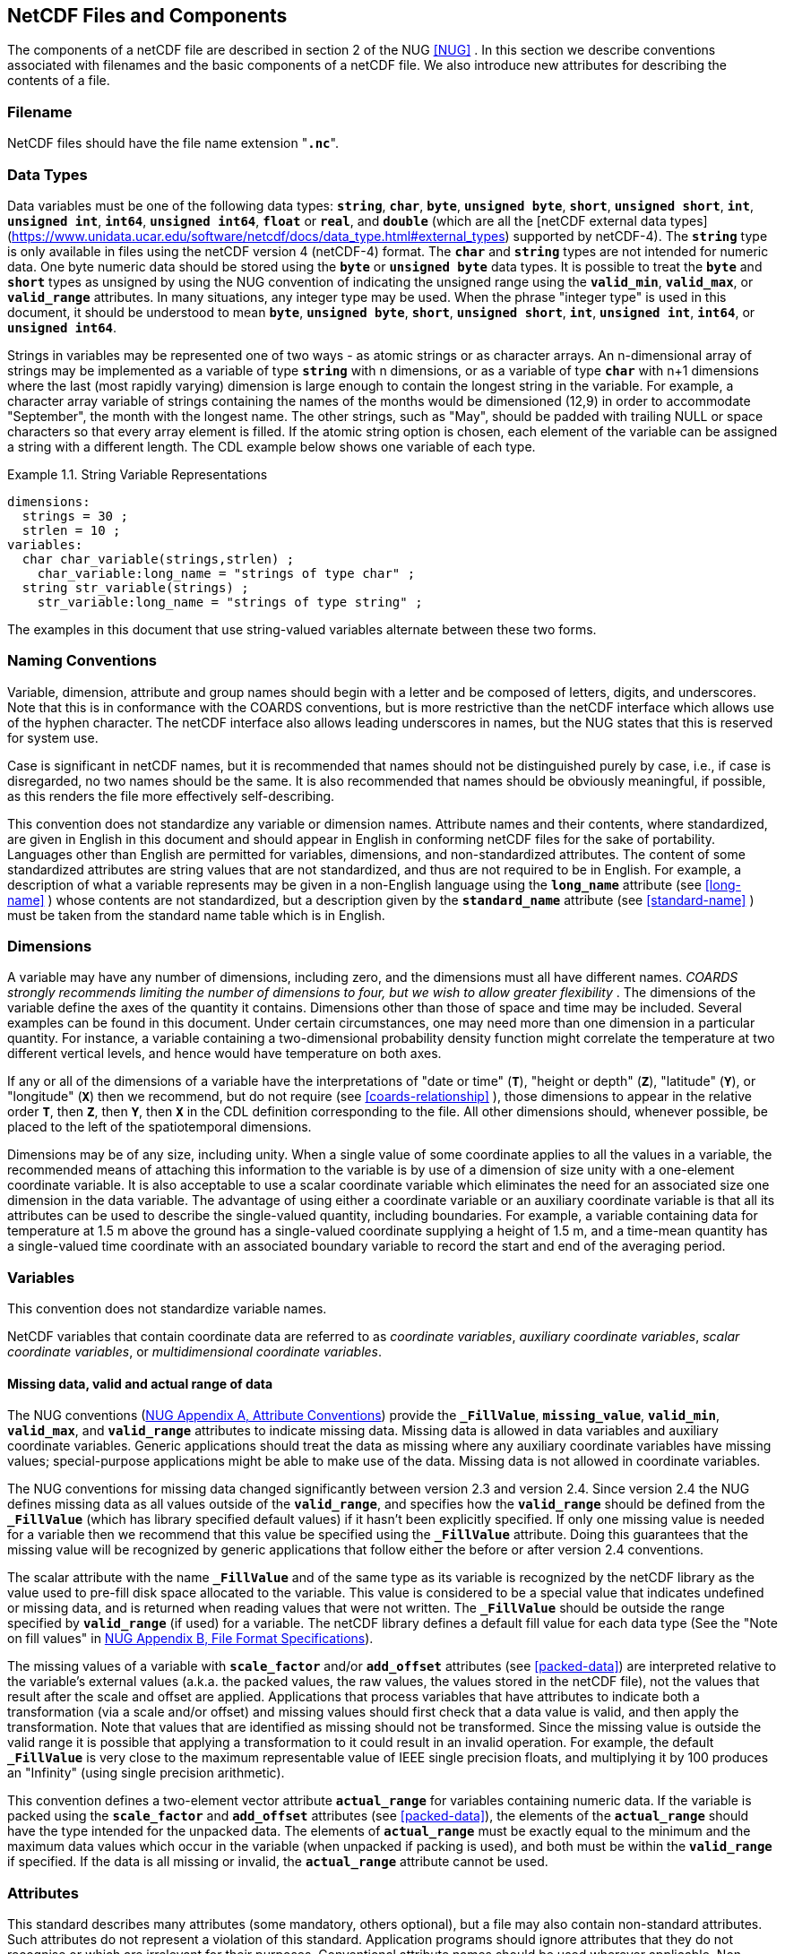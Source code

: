 
==  NetCDF Files and Components 

The components of a netCDF file are described in section 2 of the NUG <<NUG>> . In this section we describe conventions associated with filenames and the basic components of a netCDF file. We also introduce new attributes for describing the contents of a file.



=== Filename

NetCDF files should have the file name extension "**`.nc`**".



=== Data Types

Data variables must be one of the following data types:
**`string`**, **`char`**, **`byte`**, **`unsigned byte`**,
**`short`**, **`unsigned short`**, **`int`**, **`unsigned int`**,
**`int64`**, **`unsigned int64`**, **`float`** or **`real`**, and **`double`**
(which are all the [netCDF external data types](https://www.unidata.ucar.edu/software/netcdf/docs/data_type.html#external_types) supported by netCDF-4).
The **`string`** type is only available in files using the netCDF version 4
(netCDF-4) format.
The **`char`** and **`string`** types are not intended for numeric data.
One byte numeric data should be stored using the **`byte`** or **`unsigned byte`** data types.
It is possible to treat the **`byte`** and **`short`** types as unsigned by using the NUG
convention of indicating the unsigned range using the **`valid_min`**,
**`valid_max`**, or **`valid_range`** attributes.
In many situations, any integer type may be used.
When the phrase "integer type" is used in this document,
it should be understood to mean **`byte`**, **`unsigned byte`**,
**`short`**, **`unsigned short`**,
**`int`**, **`unsigned int`**, **`int64`**, or **`unsigned int64`**.

Strings in variables may be represented one of two ways - as atomic strings or
as character arrays.
An n-dimensional array of strings may be implemented as a variable of type
**`string`** with n dimensions, or as a variable of type **`char`** with n+1
dimensions where the last (most rapidly varying) dimension is large enough to
contain the longest string in the variable.
For example, a character array variable of strings containing the names of the
months would be dimensioned (12,9) in order to accommodate "September", the
month with the longest name.
The other strings, such as "May", should be padded with trailing NULL or space
characters so that every array element is filled.
If the atomic string option is chosen, each element of the variable can be
assigned a string with a different length.
The CDL example below shows one variable of each type.

[[char-and-string-variables-ex]]
[caption="Example 1.1. "]
.String Variable Representations
====
----
dimensions:
  strings = 30 ;
  strlen = 10 ;
variables:
  char char_variable(strings,strlen) ;
    char_variable:long_name = "strings of type char" ;
  string str_variable(strings) ;
    str_variable:long_name = "strings of type string" ;
----
====

The examples in this document that use string-valued variables alternate between
these two forms.



=== Naming Conventions

Variable, dimension, attribute and group names should begin with a letter and be composed of letters, digits, and underscores. Note that this is in conformance with the COARDS conventions, but is more restrictive than the netCDF interface which allows use of the hyphen character. The netCDF interface also allows leading underscores in names, but the NUG states that this is reserved for system use.

Case is significant in netCDF names, but it is recommended that names should not be distinguished purely by case, i.e., if case is disregarded, no two names should be the same. It is also recommended that names should be obviously meaningful, if possible, as this renders the file more effectively self-describing.

This convention does not standardize any variable or dimension names. Attribute names and their contents, where standardized, are given in English in this document and should appear in English in conforming netCDF files for the sake of portability. Languages other than English are permitted for variables, dimensions, and non-standardized attributes. The content of some standardized attributes are string values that are not standardized, and thus are not required to be in English. For example, a description of what a variable represents may be given in a non-English language using the **`long_name`** attribute (see <<long-name>> ) whose contents are not standardized, but a description given by the **`standard_name`** attribute (see <<standard-name>> ) must be taken from the standard name table which is in English.




[[dimensions]]
=== Dimensions

A variable may have any number of dimensions, including zero, and the dimensions must all have different names. __COARDS strongly recommends limiting the number of dimensions to four, but we wish to allow greater flexibility__ . The dimensions of the variable define the axes of the quantity it contains. Dimensions other than those of space and time may be included. Several examples can be found in this document. Under certain circumstances, one may need more than one dimension in a particular quantity. For instance, a variable containing a two-dimensional probability density function might correlate the temperature at two different vertical levels, and hence would have temperature on both axes.

If any or all of the dimensions of a variable have the interpretations of "date or time" (**`T`**), "height or depth" (**`Z`**), "latitude" (**`Y`**), or "longitude" (**`X`**) then we recommend, but do not require (see <<coards-relationship>> ), those dimensions to appear in the relative order **`T`**, then **`Z`**, then **`Y`**, then **`X`** in the CDL definition corresponding to the file. All other dimensions should, whenever possible, be placed to the left of the spatiotemporal dimensions.

Dimensions may be of any size, including unity. When a single value of some coordinate applies to all the values in a variable, the recommended means of attaching this information to the variable is by use of a dimension of size unity with a one-element coordinate variable. It is also acceptable to use a scalar coordinate variable which eliminates the need for an associated size one dimension in the data variable. The advantage of using either a coordinate variable or an auxiliary coordinate variable is that all its attributes can be used to describe the single-valued quantity, including boundaries. For example, a variable containing data for temperature at 1.5 m above the ground has a single-valued coordinate supplying a height of 1.5 m, and a time-mean quantity has a single-valued time coordinate with an associated boundary variable to record the start and end of the averaging period.




[[variables]]
=== Variables

This convention does not standardize variable names.

NetCDF variables that contain coordinate data are referred to as __coordinate variables__, __auxiliary coordinate variables__, __scalar coordinate variables__, or __multidimensional coordinate variables__.




[[missing-data, Section 2.5.1, "Missing data, valid and actual range of data"]]
==== Missing data, valid and actual range of data

The NUG conventions
(link:$$http://www.unidata.ucar.edu/software/netcdf/docs/attribute_conventions.html$$[NUG Appendix A, Attribute Conventions])
provide the **`_FillValue`**, **`missing_value`**,
**`valid_min`**, **`valid_max`**, and **`valid_range`** attributes to indicate
missing data. Missing data is allowed in data variables and auxiliary coordinate variables. 
Generic applications should treat the data as missing where any auxiliary coordinate variables 
have missing values; special-purpose applications might be able to make use of the data. 
Missing data is not allowed in coordinate variables.

The NUG conventions for missing data changed significantly between version 2.3 and version 2.4. Since version 2.4 the NUG defines missing data as all values outside of the **`valid_range`**, and specifies how the **`valid_range`** should be defined from the **`_FillValue`** (which has library specified default values) if it hasn't been explicitly specified. If only one missing value is needed for a variable then we recommend  that this value be specified using the **`_FillValue`** attribute. Doing this guarantees that the missing value will be recognized by generic applications that follow either the before or after version 2.4 conventions.

The scalar attribute with the name **`_FillValue`** and of the same type as its
variable is recognized by the netCDF library as the value used to pre-fill disk
space allocated to the variable. This value is considered to be a special value
that indicates undefined or missing data, and is returned when reading values
that were not written. The **`_FillValue`** should be outside the range
specified by **`valid_range`** (if used) for a variable. The netCDF library
defines a default fill value for each data type
(See the "Note on fill values" in link:$$http://www.unidata.ucar.edu/software/netcdf/docs/file_format_specifications.html#classic_format_spec$$[NUG Appendix B, File Format Specifications]).

The missing values of a variable with **`scale_factor`** and/or
**`add_offset`** attributes (see <<packed-data>>) are
interpreted relative to the variable's external values (a.k.a. the
packed values, the raw values, the values stored in the netCDF file),
not the values that result after the scale and offset are applied.
Applications that process variables that have attributes to indicate
both a transformation (via a scale and/or offset) and missing values
should first check that a data value is valid, and then apply the
transformation. Note that values that are identified as missing should
not be transformed. Since the missing value is outside the valid range
it is possible that applying a transformation to it could result in an
invalid operation. For example, the default **`_FillValue`** is very
close to the maximum representable value of IEEE single precision
floats, and multiplying it by 100 produces an "Infinity" (using single
precision arithmetic).

This convention defines a two-element vector attribute **`actual_range`** for
variables containing numeric data. If the variable is packed using the
**`scale_factor`** and **`add_offset`** attributes (see <<packed-data>>), the
elements of the **`actual_range`** should have the type intended for the
unpacked data. The elements of **`actual_range`** must be exactly equal to the
minimum and the maximum data values which occur in the variable (when unpacked
if packing is used), and both must be within the **`valid_range`** if
specified. If the data is all missing or invalid, the **`actual_range`**
attribute cannot be used.

=== Attributes

This standard describes many attributes (some mandatory, others optional), but a file may also contain non-standard attributes. Such attributes do not represent a violation of this standard. Application programs should ignore attributes that they do not recognise or which are irrelevant for their purposes. Conventional attribute names should be used wherever applicable. Non-standard names should be as meaningful as possible. Before introducing an attribute, consideration should be given to whether the information would be better represented as a variable. In general, if a proposed attribute requires ancillary data to describe it, is multidimensional, requires any of the defined netCDF dimensions to index its values, or requires a significant amount of storage, a variable should be used instead. When this standard defines string attributes that may take various prescribed values, the possible values are generally given in lower case. However, applications programs should not be sensitive to case in these attributes. Several string attributes are defined by this standard to contain "blank-separated lists". Consecutive words in such a list are separated by one or more adjacent spaces. The list may begin and end with any number of spaces. See <<attribute-appendix>> for a list of attributes described by this standard.




[[identification-of-conventions]]
==== Identification of Conventions

Files that follow this version of the CF Conventions must indicate this by setting the NUG defined global attribute **`Conventions`** to a string value that contains "**`CF-{current-version-as-attribute}`**".
The Conventions version number contained in that string can be used to find the web based versions of this document are from the link:$$http://cfconventions.org/$$[netCDF Conventions web page].
Subsequent versions of the CF Conventions will not make invalid a compliant usage of this or earlier versions of the CF terms and forms.

It is possible for a netCDF file to adhere to more than one set of conventions, 
even when there is no inheritance relationship among the conventions. In this case, 
the value of the Conventions attribute may be a single text string containing a list 
of the convention names separated by blank space (recommended) or commas (if a convention 
name contains blanks). This is the Unidata recommended syntax from NetCDF Users Guide, 
Appendix A. If the string contains any commas, it is assumed to be a comma-separated list.

When CF is listed with other conventions, this asserts the same full compliance with CF 
requirements and interpretations as if CF was the sole convention. It is the responsibility 
of the data-writer to ensure that all common metadata is used with consistent meaning between conventions.



[[description-of-file-contents, Section 2.6.2, "Description of file contents"]]
==== Description of file contents

The following attributes are intended to provide information about where the data came from and what has been done to it. This information is mainly for the benefit of human readers. The attribute values are all character strings. For readability in ncdump outputs it is recommended to embed newline characters into long strings to break them into lines. For backwards compatibility with COARDS none of these global attributes is required.

The NUG defines **`title`** and **`history`** to be global attributes. We wish to allow the newly defined attributes, i.e., **`institution`**, **`source`**, **`references`**, and **`comment`**, to be either global or assigned to individual variables. When an attribute appears both globally and as a variable attribute, the variable's version has precedence.

**`title`**:: A succinct description of what is in the dataset.

**`institution`**:: Specifies where the original data was produced.

**`source`**:: The method of production of the original data. If it was model-generated, **`source`** should name the model and its version, as specifically as could be useful. If it is observational, **`source`** should characterize it (e.g., "**`surface observation`**" or "**`radiosonde`**").

**`history`**:: Provides an audit trail for modifications to the original data. Well-behaved generic netCDF filters will automatically append their name and the parameters with which they were invoked to the global history attribute of an input netCDF file. We recommend that each line begin with a timestamp indicating the date and time of day that the program was executed.

**`references`**:: Published or web-based references that describe the data or methods used to produce it.

**`comment`**:: Miscellaneous information about the data or methods used to produce it.


[[external-variables, Section 2.6.3, "External variables"]]
==== External Variables
The global **`external_variables`** attribute is a blank-separated list of the names of variables which are named by attributes in the file but which are not present in the file.
These variables are to be found in other files (called "external files") but CF does not provide conventions for identifying the files concerned.
The only attribute for which CF standardises the use of external variables is **`cell_measures`**.

[[groups, Section 2.7, "Groups"]]
=== Groups

Groups provide a powerful mechanism to structure data hierarchically.
This convention does not standardize group names.
It may be of benefit to name groups in such a way that human readers can interpret them.
However, files that conform to this standard shall not require software to interpret or decode information from group names.
References to out-of-group variable and dimensions shall be found by applying the scoping rules outlined below.

==== Scope

The scoping mechanism is in keeping with the following principal:

[quote, 'https://www.unidata.ucar.edu/software/netcdf/docs/groups.html[The NetCDF Data Model: Groups]']
"Dimensions are scoped such that they are visible to all child groups. For example, you can define a dimension in the root group, and use its dimension id when defining a variable in a sub-group."

Any variable or dimension can be referred to, as long as it can be found with one of the following search strategies:

* Search by absolute path
* Search by relative path
* Search by proximity

These strategies are explained in detail in the following sections.

If any dimension of an out-of-group variable has the same name as a dimension of the referring variable, the two must be the same dimension (i.e. they must have the same netCDF dimension ID).

===== Search by absolute path

A variable or dimension specified with an absolute path (i.e., with a leading slash "/") is at the indicated location relative to the root group, as in a UNIX-style file convention.
For example, a `coordinates` attribute of `/g1/lat` refers to the `lat` variable in group `/g1`.

===== Search by relative path

As in a UNIX-style file convention, a variable or dimension specified with a relative path (i.e., containing a slash but not with a leading slash, e.g. `child/lat`) is at the location obtained by affixing the relative path to the absolute path of the referring attribute.
For example, a `coordinates` attribute of `g1/lat` refers to the `lat` variable in subgroup `g1` of the current (referring) group.
Upward path traversals from the current group are indicated with the UNIX convention.
For example, `../g1/lat` refers to the `lat` variable in the sibling group `g1` of the current (referring) group.

===== Search by proximity

A variable or dimension specified with no path (for example, `lat`) refers to the variable or dimension of that name, if there is one, in the referring group.
If not, the ancestors of the referring group are searched for it, starting from the direct ancestor and proceeding toward the root group, until it is found.

A special case exists for coordinate variables.
Because coordinate variables must share dimensions with the variables that reference them, the ancestor search is executed only until the local apex group is reached.
For coordinate variables that are not found in the referring group or its ancestors, a further strategy is provided, called lateral search.
The lateral search proceeds downwards from the local apex group width-wise through each level of groups until the sought coordinate is found.
The lateral search algorithm may only be used for NUG coordinate variables; it shall not be used for auxiliary coordinate variables.

[NOTE]
====
This use of the lateral search strategy to find them is discouraged.
They are allowed mainly for backwards-compatibility with existing datasets, and may be deprecated in future versions of the standard.
====

==== Application of attributes

The following attributes are optional for non-root groups.
They are allowed in order to provide additional provenance and description of the subsidiary data.
They do not override attributes from parent groups.

* `title`
* `history`

If these attributes are present, they may be applied additively to the parent attributes of the same name.
If a file containing groups is modified, the user or application need only update these attributes in the root group, rather than traversing all groups and updating all attributes that are found with the same name.
In the case of conflicts, the root group attribute takes precedence over per-group instances of these attributes.

The following attributes may only be used in the root group and shall not be duplicated or overridden in child groups:

* `Conventions`
* `external_variables`

Furthermore, per-variable attributes must be attached to the variables to which they refer.
They may not be attached to a group, even if all variables within that group use the same attribute and value.

If attributes are present within groups without being attached to a variable, these attributes apply to the group where they are defined, and to that group's descendants, but not to ancestor or sibling groups.
If a group attribute is defined in a parent group, and one of the child group redefines the same attribute, the definition within the child group applies for the child and all of its descendants.
